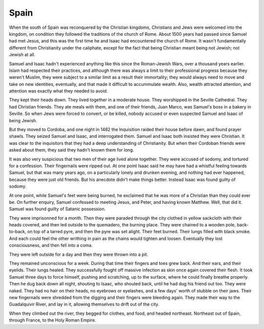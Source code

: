 Spain
-----

When the south of Spain was reconquered by the Christian kingdoms,
Christians and Jews were welcomed into the kingdom, on condition they
followed the traditions of the church of Rome. About 1500 years had
passed since Samuel had met Jesus, and this was the first time he and
Isaac had encountered the church of Rome. It wasn't fundamentally
different from Christianity under the caliphate, except for the fact
that being Christian meant being not Jewish; not Jewish at all.

Samuel and Isaac hadn't experienced anything like this since the
Roman-Jewish Wars, over a thousand years earlier. Islam had respected
their practices, and although there was always a limit to their
professional progress because they weren't Muslim, they were subject to
a similar limit as a result their immortality; they would always need to
move and take on new identities, eventually, and that made it difficult
to accummulate wealth. Also, wealth attracted attention, and attention
was exactly what they needed to avoid.

They kept their heads down. They lived together in a moderate house.
They worshipped in the Seville Cathedral. They had Christian friends.
They ate meals with them, and one of their friends, Juan Marco, was
Samuel's boss in a bakery in Seville. So when Jews were forced to
convert, or be killed, nobody accused or even suspected Samuel and Isaac
of being Jewish.

But they moved to Cordoba, and one night in 1482 the Inquisition raided
their house before dawn, and found prayer shawls. They seized Samuel and
Isaac, and interrogated them. Samuel and Isaac both insisted they were
Christian. It was clear to the inquisitors that they had a deep
understanding of Christianity. But when their Cordoban friends were
asked about them, they said they hadn't known them for long.

It was also very suspicious that two men of their age lived alone
together. They were accused of sodomy, and tortured for a confession.
Their fingernails were ripped out. At one point Isaac said he may have
had a whistful feeling towards Samuel, but that was many years ago, on a
particularly lonely and drunken evening, and nothing had ever happened,
because they were just old friends. But his anecdote didn't make things
better. Instead Isaac was found guilty of sodomy.

At one point, while Samuel's feet were being burned, he exclaimed that
he was more of a Christian than they could ever be. On further enquiry,
Samuel confessed to meeting Jesus, and Peter, and having known Matthew.
Well, that did it. Samuel was found guilty of Satanic possession.

They were imprisonned for a month. Then they were paraded through the
city clothed in yellow sackcloth with their heads covered, and then led
outside to the quemadero, the burning place. They were chained to a
wooden pole, back-to-back, on top of a tarred pyre, and then the pyre
was set alight. Their feet burned. Their lungs filled with black smoke.
And each could feel the other writhing in pain as the chains would
tighten and loosen. Eventually they lost consciousness, and then fell
into a coma.

They were left outside for a day and then they were thrown into a pit.

They remained unconscious for a week. During that time their fingers and
toes grew back. And their ears, and their eyelids. Their lungs healed.
They successfully fought off massive infection as skin once again
covered their flesh. It took Samuel three days to force himself, pushing
and scratching, up to the surface, where he could finally breathe
properly. Then he dug back down all night, shouting to Isaac, who
shouted back, until he had dug his friend out too. They were naked. They
had no hair on their heads, no eyebrows or eyelashes, and a few days'
worth of stubble on their jaws. Their new fingernails were shredded from
the digging and their fingers were bleeding again. They made their way
to the Guadalquivir River, and lay in it, allowing themselves to drift
out of the city.

When they climbed out the river, they begged for clothes, and food, and
headed northeast. Northeast out of Spain, through France, to the Holy
Roman Empire.


